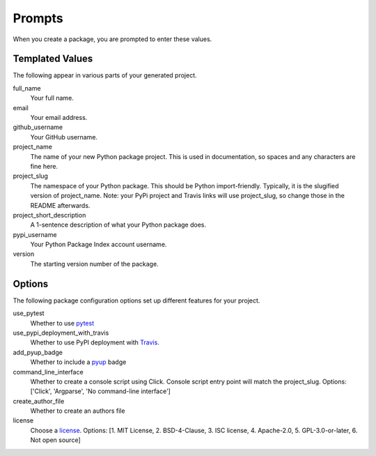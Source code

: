 Prompts
=======

When you create a package, you are prompted to enter these values.

Templated Values
----------------

The following appear in various parts of your generated project.

full_name
    Your full name.

email
    Your email address.

github_username
    Your GitHub username.

project_name
    The name of your new Python package project. This is used in documentation, so spaces and any characters are fine here.
    
project_slug
    The namespace of your Python package. This should be Python import-friendly. Typically, it is the slugified version of project_name. Note: your PyPi project and Travis links will use project_slug, so change those in the README afterwards.

project_short_description
    A 1-sentence description of what your Python package does.

pypi_username
    Your Python Package Index account username.

version
    The starting version number of the package.

Options
-------

The following package configuration options set up different features for your project.

use_pytest
    Whether to use `pytest <https://docs.pytest.org/en/latest/>`_

use_pypi_deployment_with_travis
    Whether to use PyPI deployment with `Travis <https://travis-ci.org/>`_.

add_pyup_badge
    Whether to include a `pyup <https://github.com/pyupio/pyup>`_ badge

command_line_interface
    Whether to create a console script using Click. Console script entry point will match the project_slug. Options: ['Click', 'Argparse', 'No command-line interface']
    
create_author_file
    Whether to create an authors file
    
license
    Choose a `license <https://choosealicense.com/>`_. Options: [1. MIT License, 2. BSD-4-Clause, 3. ISC license, 4. Apache-2.0, 5. GPL-3.0-or-later, 6. Not open source]
